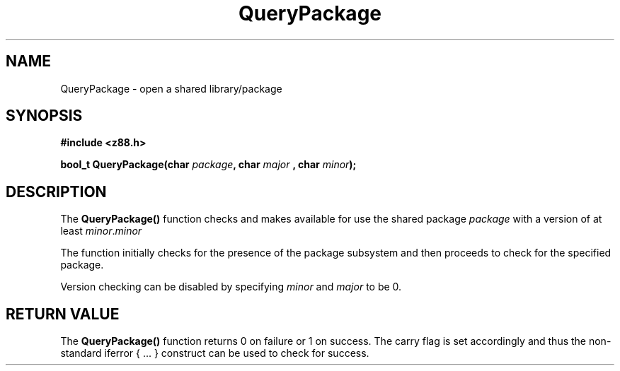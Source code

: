.TH QueryPackage 3z "18 February 2000" ""  "z88dk Programmer's Manual"
.SH NAME
QueryPackage \- open a shared library/package
.SH SYNOPSIS
.nf
.B #include <z88.h>
.sp
.BI "bool_t QueryPackage(char " package ", char " major " , char " minor );
.fi
.SH DESCRIPTION
The \fBQueryPackage()\fP function checks and makes available for use
the shared package \fIpackage\fP with a version of at least
\fIminor\fP.\fIminor\fP
.PP
The function initially checks for the presence of the package subsystem 
and then proceeds to check for the specified package.
.PP
Version checking can be disabled by specifying \fIminor\fP and \fImajor\fP
to be 0.

.SH "RETURN VALUE"
The \fBQueryPackage()\fP function returns 0 on failure or 1 on success.
The carry flag is set accordingly and thus the non-standard iferror { ... }
construct can be used to check for success.
